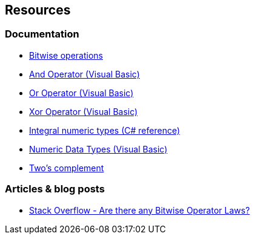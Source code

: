 == Resources

=== Documentation

* https://learn.microsoft.com/en-us/dotnet/csharp/language-reference/operators/bitwise-and-shift-operators[Bitwise operations]
* https://learn.microsoft.com/en-us/dotnet/visual-basic/language-reference/operators/and-operator[And Operator (Visual Basic)]
* https://learn.microsoft.com/en-us/dotnet/visual-basic/language-reference/operators/or-operator[Or Operator (Visual Basic)]
* https://learn.microsoft.com/en-us/dotnet/visual-basic/language-reference/operators/xor-operator[Xor Operator (Visual Basic)]
* https://learn.microsoft.com/en-us/dotnet/csharp/language-reference/builtin-types/integral-numeric-types[Integral numeric types (C# reference)]
* https://learn.microsoft.com/en-us/dotnet/visual-basic/programming-guide/language-features/data-types/numeric-data-types[Numeric Data Types (Visual Basic)]
* https://en.wikipedia.org/wiki/Two%27s_complement[Two's complement]

=== Articles & blog posts

* https://stackoverflow.com/questions/12764670/are-there-any-bitwise-operator-laws[Stack Overflow - Are there any Bitwise Operator Laws?]